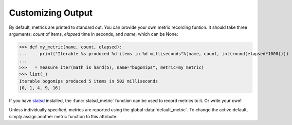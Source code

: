 Customizing Output
==================

By default, metrics are printed to standard out. You can provide your own
metric recording funtion. It should take three arguments: `count` of items,
`elapsed` time in seconds, and `name`, which can be None:

>>> def my_metric(name, count, elapsed):
...     print("Iterable %s produced %d items in %d milliseconds"%(name, count, int(round(elapsed*1000))))
...
>>> _ = measure_iter(math_is_hard(5), name="bogomips", metric=my_metric)
>>> list(_)
Iterable bogomips produced 5 items in 502 milliseconds
[0, 1, 4, 9, 16]

If you have `statsd <https://pypi.python.org/pypi/statsd>`__ installed, the
:func:`statsd_metric` function can be used to record metrics to it. Or write
your own!

Unless individually specified, metrics are reported using the global
:data:`default_metric`. To change the active default, simply assign another metric
function to this attribute.
